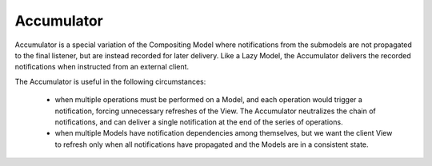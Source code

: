 Accumulator
-----------

Accumulator is a special variation of the Compositing Model where notifications
from the submodels are not propagated to the final listener, but are instead
recorded for later delivery. 
Like a Lazy Model, the Accumulator delivers the
recorded notifications when instructed from an external client.

The Accumulator is useful in the following circumstances:

    - when multiple operations must be performed on a Model, and each operation
      would trigger a notification, forcing unnecessary refreshes of the View.
      The Accumulator neutralizes the chain of notifications, and can deliver a
      single notification at the end of the series of operations.

    - when multiple Models have notification dependencies among themselves, but we
      want the client View to refresh only when all notifications have propagated
      and the Models are in a consistent state.



